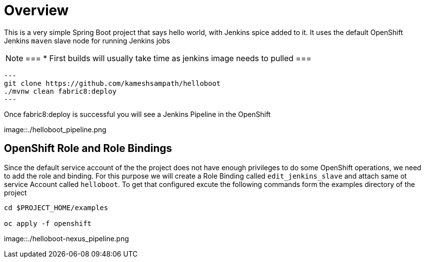 = Overview

This is a very simple Spring Boot project that says hello world, with Jenkins spice added to it.  It uses
the default OpenShift Jenkins `maven` slave node for running Jenkins jobs

[NOTE]
===
* First builds will usually take time as jenkins image needs to pulled
===

[source,sh]
---
git clone https://github.com/kameshsampath/helloboot
./mvnw clean fabric8:deploy
---

Once fabric8:deploy is successful you will see a Jenkins Pipeline in the OpenShift

image::./helloboot_pipeline.png


== OpenShift Role and Role Bindings

Since the default service account of the the project does not have enough privileges to do some OpenShift operations,
we need to add the role and binding. For this purpose we will create a Role Binding called `edit_jenkins_slave`
and attach same ot service Account called `helloboot`.  To get that configured excute the following commands
form the examples directory of the project

[source,sh]
----
cd $PROJECT_HOME/examples

oc apply -f openshift

----

image::./helloboot-nexus_pipeline.png